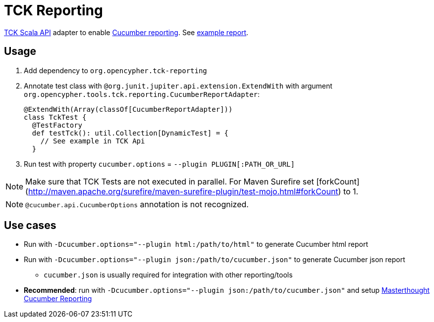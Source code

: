 = TCK Reporting

link:../tck-api[TCK Scala API] adapter to enable https://docs.cucumber.io/cucumber/reporting/[Cucumber reporting]. See https://opencypher.github.io/cypher-for-gremlin/test-reports/1.0.0/cucumber-html-reports/overview-features.html[example report].

== Usage

1. Add dependency to `org.opencypher.tck-reporting`
2. Annotate test class with `@org.junit.jupiter.api.extension.ExtendWith` with argument `org.opencypher.tools.tck.reporting.CucumberReportAdapter`:
+
[source, scala]
----
@ExtendWith(Array(classOf[CucumberReportAdapter]))
class TckTest {
  @TestFactory
  def testTck(): util.Collection[DynamicTest] = {
    // See example in TCK Api
  }
----
3. Run test with property `cucumber.options` = `--plugin PLUGIN[:PATH_OR_URL]`

NOTE: Make sure that TCK Tests are not executed in parallel. For Maven Surefire set [forkCount](http://maven.apache.org/surefire/maven-surefire-plugin/test-mojo.html#forkCount) to 1.

NOTE: `@cucumber.api.CucumberOptions` annotation is not recognized.

== Use cases

* Run with `-Dcucumber.options="--plugin html:/path/to/html"` to generate Cucumber html report
* Run with `-Dcucumber.options="--plugin json:/path/to/cucumber.json"` to generate Cucumber json report
    - `cucumber.json` is usually required for integration with other reporting/tools
* **Recommended**: run with `-Dcucumber.options="--plugin json:/path/to/cucumber.json"` and setup https://github.com/damianszczepanik/cucumber-reporting[Masterthought Cucumber Reporting]
